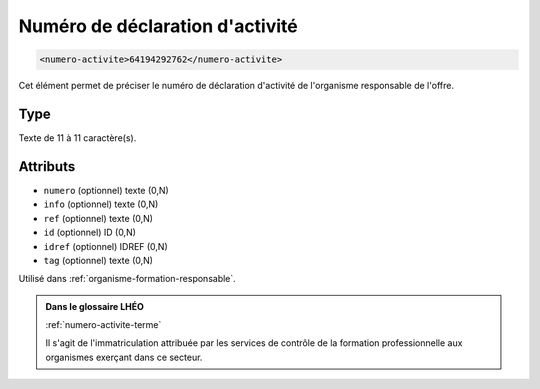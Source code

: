 .. _numero-activite:

Numéro de déclaration d'activité
++++++++++++++++++++++++++++++++

.. code-block:: xml

  <numero-activite>64194292762</numero-activite>


Cet élément permet de préciser le numéro de déclaration d'activité de l'organisme responsable de l'offre.

Type
""""

Texte de 11 à 11 caractère(s).


Attributs
"""""""""

- ``numero`` (optionnel) texte (0,N)
- ``info`` (optionnel) texte (0,N)
- ``ref`` (optionnel) texte (0,N)
- ``id`` (optionnel) ID (0,N)
- ``idref`` (optionnel) IDREF (0,N)
- ``tag`` (optionnel) texte (0,N)

Utilisé dans :ref:`organisme-formation-responsable`.

.. admonition:: Dans le glossaire LHÉO

   :ref:`numero-activite-terme`


   Il s'agit de l'immatriculation attribuée par les services de contrôle de la formation professionnelle aux organismes exerçant dans ce secteur. 


